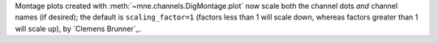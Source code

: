 Montage plots created with :meth:`~mne.channels.DigMontage.plot` now scale both the channel dots *and* channel names (if desired); the default is ``scaling_factor=1`` (factors less than 1 will scale down, whereas factors greater than 1 will scale up), by `Clemens Brunner`_.